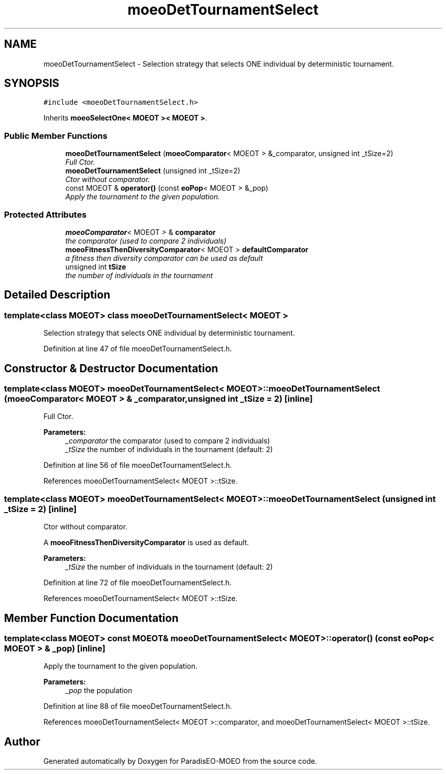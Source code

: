 .TH "moeoDetTournamentSelect" 3 "2 Oct 2007" "Version 1.0-beta" "ParadisEO-MOEO" \" -*- nroff -*-
.ad l
.nh
.SH NAME
moeoDetTournamentSelect \- Selection strategy that selects ONE individual by deterministic tournament.  

.PP
.SH SYNOPSIS
.br
.PP
\fC#include <moeoDetTournamentSelect.h>\fP
.PP
Inherits \fBmoeoSelectOne< MOEOT >< MOEOT >\fP.
.PP
.SS "Public Member Functions"

.in +1c
.ti -1c
.RI "\fBmoeoDetTournamentSelect\fP (\fBmoeoComparator\fP< MOEOT > &_comparator, unsigned int _tSize=2)"
.br
.RI "\fIFull Ctor. \fP"
.ti -1c
.RI "\fBmoeoDetTournamentSelect\fP (unsigned int _tSize=2)"
.br
.RI "\fICtor without comparator. \fP"
.ti -1c
.RI "const MOEOT & \fBoperator()\fP (const \fBeoPop\fP< MOEOT > &_pop)"
.br
.RI "\fIApply the tournament to the given population. \fP"
.in -1c
.SS "Protected Attributes"

.in +1c
.ti -1c
.RI "\fBmoeoComparator\fP< MOEOT > & \fBcomparator\fP"
.br
.RI "\fIthe comparator (used to compare 2 individuals) \fP"
.ti -1c
.RI "\fBmoeoFitnessThenDiversityComparator\fP< MOEOT > \fBdefaultComparator\fP"
.br
.RI "\fIa fitness then diversity comparator can be used as default \fP"
.ti -1c
.RI "unsigned int \fBtSize\fP"
.br
.RI "\fIthe number of individuals in the tournament \fP"
.in -1c
.SH "Detailed Description"
.PP 

.SS "template<class MOEOT> class moeoDetTournamentSelect< MOEOT >"
Selection strategy that selects ONE individual by deterministic tournament. 
.PP
Definition at line 47 of file moeoDetTournamentSelect.h.
.SH "Constructor & Destructor Documentation"
.PP 
.SS "template<class MOEOT> \fBmoeoDetTournamentSelect\fP< MOEOT >::\fBmoeoDetTournamentSelect\fP (\fBmoeoComparator\fP< MOEOT > & _comparator, unsigned int _tSize = \fC2\fP)\fC [inline]\fP"
.PP
Full Ctor. 
.PP
\fBParameters:\fP
.RS 4
\fI_comparator\fP the comparator (used to compare 2 individuals) 
.br
\fI_tSize\fP the number of individuals in the tournament (default: 2) 
.RE
.PP

.PP
Definition at line 56 of file moeoDetTournamentSelect.h.
.PP
References moeoDetTournamentSelect< MOEOT >::tSize.
.SS "template<class MOEOT> \fBmoeoDetTournamentSelect\fP< MOEOT >::\fBmoeoDetTournamentSelect\fP (unsigned int _tSize = \fC2\fP)\fC [inline]\fP"
.PP
Ctor without comparator. 
.PP
A \fBmoeoFitnessThenDiversityComparator\fP is used as default. 
.PP
\fBParameters:\fP
.RS 4
\fI_tSize\fP the number of individuals in the tournament (default: 2) 
.RE
.PP

.PP
Definition at line 72 of file moeoDetTournamentSelect.h.
.PP
References moeoDetTournamentSelect< MOEOT >::tSize.
.SH "Member Function Documentation"
.PP 
.SS "template<class MOEOT> const MOEOT& \fBmoeoDetTournamentSelect\fP< MOEOT >::operator() (const \fBeoPop\fP< MOEOT > & _pop)\fC [inline]\fP"
.PP
Apply the tournament to the given population. 
.PP
\fBParameters:\fP
.RS 4
\fI_pop\fP the population 
.RE
.PP

.PP
Definition at line 88 of file moeoDetTournamentSelect.h.
.PP
References moeoDetTournamentSelect< MOEOT >::comparator, and moeoDetTournamentSelect< MOEOT >::tSize.

.SH "Author"
.PP 
Generated automatically by Doxygen for ParadisEO-MOEO from the source code.
